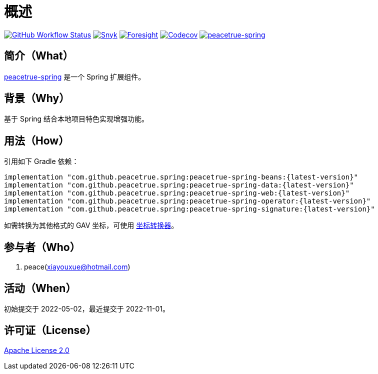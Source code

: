 = 概述
:website: https://peacetrue.github.io
:app-group: com.github.peacetrue.spring
:app-name: peacetrue-spring
:foresight-repo-id: 23d08a8b-d58f-49fe-8f52-06665943211b
:imagesdir: docs/antora/modules/ROOT/assets/images

image:https://img.shields.io/github/workflow/status/peacetrue/{app-name}/build/master["GitHub Workflow Status",link="https://github.com/peacetrue/{app-name}/actions"]
image:https://snyk.io/test/github/peacetrue/{app-name}/badge.svg["Snyk",link="https://app.snyk.io/org/peacetrue"]
image:https://api-public.service.runforesight.com/api/v1/badge/success?repoId={foresight-repo-id}["Foresight",link="https://foresight.thundra.io/repositories/github/peacetrue/{app-name}/test-runs"]
image:https://img.shields.io/codecov/c/github/peacetrue/{app-name}/master["Codecov",link="https://app.codecov.io/gh/peacetrue/{app-name}"]
image:https://img.shields.io/nexus/r/{app-group}/{app-name}-beans?label={app-name}&server=https%3A%2F%2Foss.sonatype.org%2F["{app-name}",link="https://search.maven.org/search?q={app-name}"]

//@formatter:off

== 简介（What）

{website}/{app-name}/[{app-name}] 是一个 Spring 扩展组件。

== 背景（Why）

基于 Spring 结合本地项目特色实现增强功能。

== 用法（How）

引用如下 Gradle 依赖：

[source%nowrap,gradle,subs="specialchars,attributes"]
----
implementation "{app-group}:{app-name}-beans:\{latest-version}"
implementation "{app-group}:{app-name}-data:\{latest-version}"
implementation "{app-group}:{app-name}-web:\{latest-version}"
implementation "{app-group}:{app-name}-operator:\{latest-version}"
implementation "{app-group}:{app-name}-signature:\{latest-version}"
----

//TODO 链接坐标转换器
如需转换为其他格式的 GAV 坐标，可使用 http://bee.peacetrue.cn/function/conversion/gav[坐标转换器^]。

== 参与者（Who）

. peace(xiayouxue@hotmail.com)

== 活动（When）

初始提交于 2022-05-02，最近提交于 2022-11-01。

== 许可证（License）

https://github.com/peacetrue/{app-name}/blob/master/LICENSE[Apache License 2.0^]
